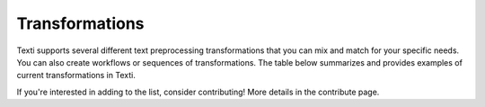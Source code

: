 .. _Transformations:


#################
Transformations
#################


Texti supports several different text preprocessing transformations that you can mix and match for your specific needs. You can also create workflows or sequences of transformations. The table below summarizes and provides examples of current transformations in Texti. 


.. list-table:: Transformations
   :header-rows: 1

   * - Category
     - Transformation
     - Description
     - Before Tranformation
     - Input
     - After Transformation
   * - Clean
     - Strip Whitespaces
     - 
     - 
     - -
     - 
   * - Clean
     - Remove Tags
     - 
     - 
     - -
     - 
   * - Clean
     - Fix Encoding
     - 
     - 
     - -
     - 
   * - Clean
     - remove headers
     - 
     - 
     - 1
     - 
   * - Clean
     - remove footers
     - 
     - 
     - 2
     - 
   * - Filter
     - Remove punctutation
     - 
     - 
     - -
     - 
   * - Filter
     - Remove Digits
     - 
     - 
     - -
     - 
   * - Filter
     - Remove URLs
     - 
     - 
     - -
     - 
   * - Filter
     - Remove Stopwords (gensim)
     - 
     - 
     - 
     - 
   * - Filter
     - remove Short words
     - 
     - 
     - 
     - 
   * - Filter
     - remove custom stop words
     - 
     - 
     - 
     - 
   * - Filter
     - remove stopwords (nltk)
     - 
     - 
     - 
     - 
   * - Filter
     - remove custom patters
     - 
     - 
     - 
     - 
   * - Filter
     - remove stopords except
     - 
     - 
     - 
     - 
   * - Filter
     - remove punctuation except
     - 
     - 
     - 
     - 
   * - Filter
     - remove brackets
     - 
     - 
     - 
     - 
   * - Filter
     - remove diacritics
     - 
     - 
     - 
     - 
   * - Replace
     - Replace URLs with tokens
     - 
     - 
     - 
     - 
   * - Replace
     - Replace Digits with Tokens
     - 
     - 
     - 
     - 
   * - Replace
     - Replace Currency symbols with tokens
     - 
     - 
     - 
     - 
   * - Replace
     - convert word numbers
     - 
     - 
     - 
     - 
   * - Replace
     - replace hyphenated words
     - 
     - 
     - 
     - 
   * - Format
     - To lowercase
     - 
     - 
     - 
     - 
   * - Format
     - Stem words
     - 
     - 
     - 
     - 
   * - Format
     - Lemmatize sentence (nltk)
     - 
     - 
     - 
     - 
   * - Format
     - stem words (Lancaster)
     - 
     - 
     - 
     - 
   * - Format
     - Lemmatize sentence (spacy)
     - 
     - 
     - 
     - 
   * - Format
     - To Sentences
     - 
     - 
     - 
     - 
   * - Format
     - Lemmatize sentence (textblob)
     - 
     - 
     - 


If you're interested in adding to the list, consider contributing! More details in the contribute page.